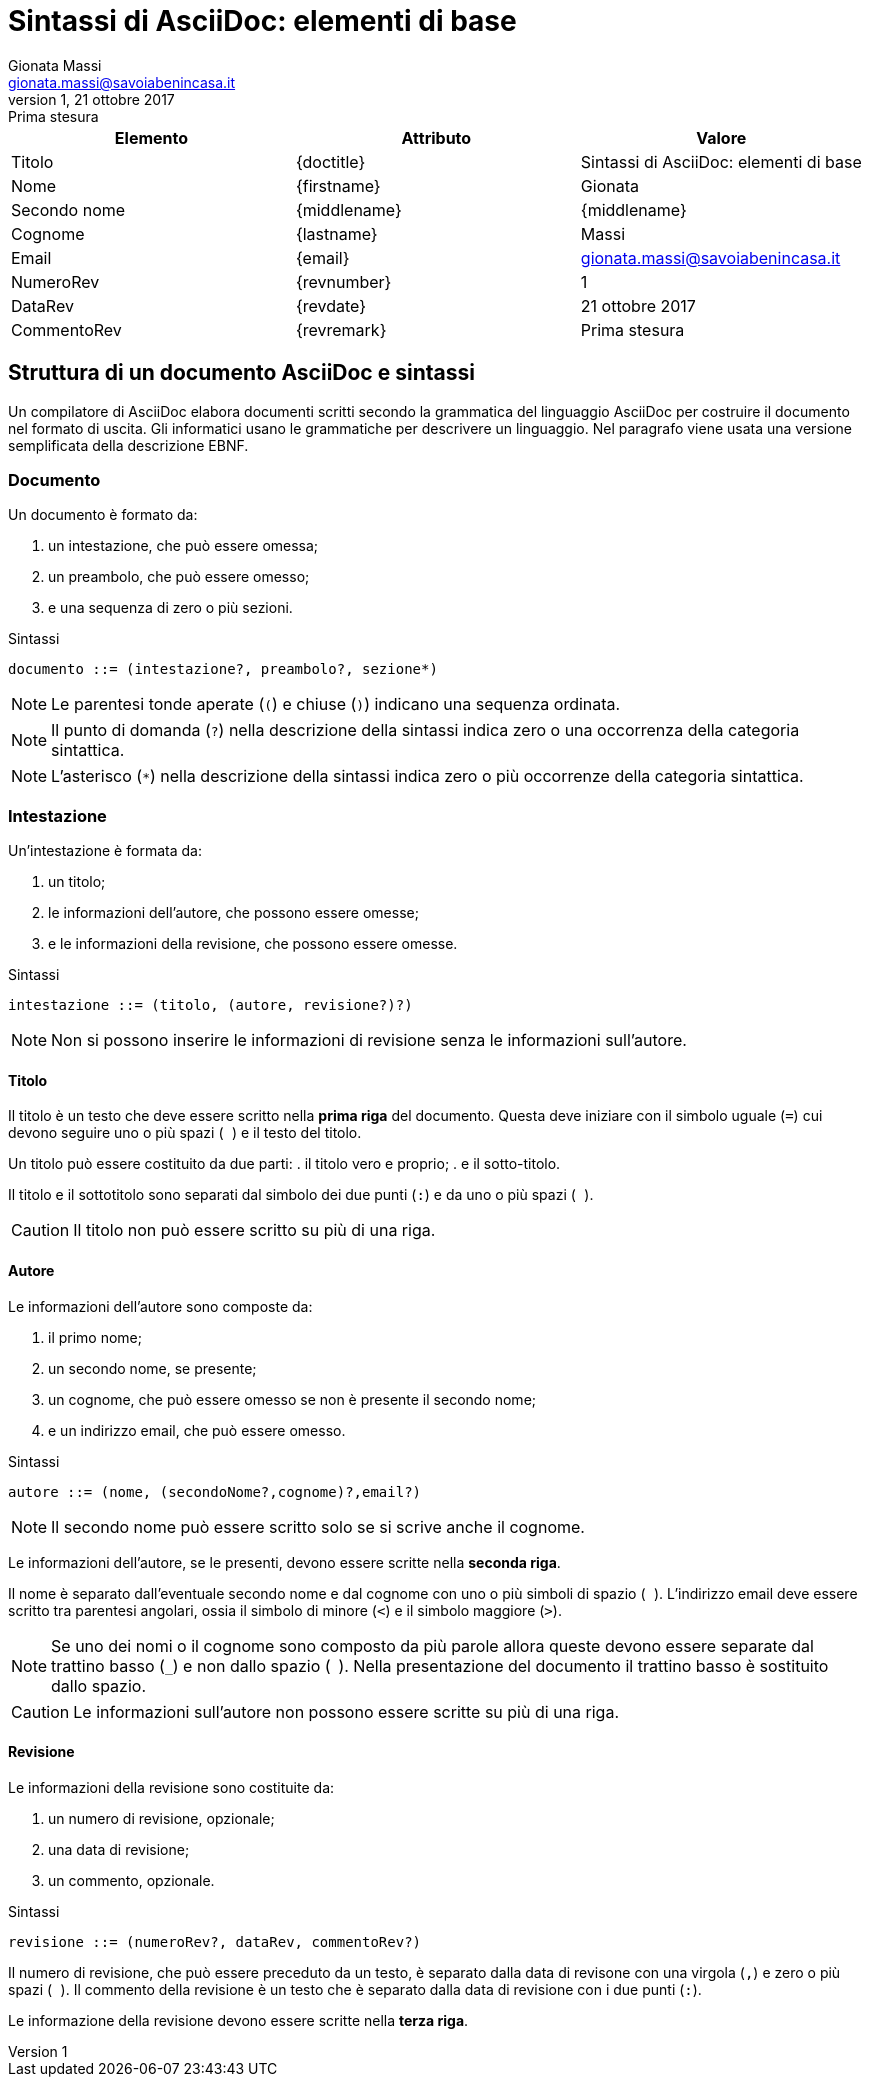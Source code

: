= Sintassi di AsciiDoc: elementi di base
Gionata Massi <gionata.massi@savoiabenincasa.it>
Revisione 1, 21 ottobre 2017: Prima stesura

[options=header]
|===
|Elemento|Attributo|Valore

// Intestazione

// Titolo

|Titolo
|\{doctitle}
|{doctitle}

// Autore

|Nome
|\{firstname}
|{firstname}

|Secondo nome
|\{middlename}
|{middlename}

|Cognome
|\{lastname}
|{lastname}

|Email
|\{email}
|{email}

// Revisione

|NumeroRev
|\{revnumber}
|{revnumber}

|DataRev
|\{revdate}
|{revdate}

|CommentoRev
|\{revremark}
|{revremark}

|===


== Struttura di un documento AsciiDoc e sintassi

Un compilatore di AsciiDoc elabora documenti scritti secondo la grammatica del linguaggio AsciiDoc per costruire il documento nel formato di uscita. Gli informatici usano le grammatiche per descrivere un linguaggio. Nel paragrafo viene usata una versione semplificata della descrizione EBNF.

=== Documento

Un documento è formato da:

. un intestazione, che può essere omessa;
. un preambolo, che può essere omesso;
. e una sequenza di zero o più sezioni.

.Sintassi
----
documento ::= (intestazione?, preambolo?, sezione*)
----

NOTE: Le parentesi tonde aperate (``(``) e chiuse (``)``) indicano una sequenza ordinata.

NOTE: Il punto di domanda (``?``) nella descrizione della sintassi indica zero o una occorrenza della categoria sintattica.

NOTE: L'asterisco (``*``) nella descrizione della sintassi indica zero o più occorrenze della categoria sintattica.

=== Intestazione

Un'intestazione è formata da:

. un titolo;
. le informazioni dell'autore, che possono essere omesse;
. e le informazioni della revisione, che possono essere omesse.

.Sintassi
----
intestazione ::= (titolo, (autore, revisione?)?)
----

NOTE: Non si possono inserire le informazioni di revisione senza le informazioni sull'autore.

==== Titolo

Il titolo è un testo che deve essere scritto nella *prima riga* del documento. Questa deve iniziare con il simbolo uguale (``=``) cui devono seguire uno o più spazi (`` ``) e il testo del titolo.

Un titolo può essere costituito da due parti:
. il titolo vero e proprio;
. e il sotto-titolo.

Il titolo e il sottotitolo sono separati dal simbolo dei due punti (``:``) e da uno o più spazi (`` ``).

CAUTION: Il titolo non può essere scritto su più di una riga.

==== Autore

Le informazioni dell'autore sono composte da:

. il primo nome;
. un secondo nome, se presente;
. un cognome, che può essere omesso se non è presente il secondo nome;
. e un indirizzo email, che può essere omesso.

.Sintassi
----
autore ::= (nome, (secondoNome?,cognome)?,email?)
----

NOTE: Il secondo nome può essere scritto solo se si scrive anche il cognome.

Le informazioni dell'autore, se le presenti, devono essere scritte nella *seconda riga*.

Il nome è separato dall'eventuale secondo nome e dal cognome con uno o più simboli di spazio (`` ``). L'indirizzo email deve essere scritto tra parentesi angolari, ossia il simbolo di minore (``<``) e il simbolo maggiore (``>``).

NOTE: Se uno dei nomi o il cognome sono composto da più parole allora queste devono essere separate dal trattino basso (``_``) e non dallo spazio (`` ``). Nella presentazione del documento il trattino basso è sostituito dallo spazio.

CAUTION: Le informazioni sull'autore non possono essere scritte su più di una riga.

==== Revisione

Le informazioni della revisione sono costituite da:

. un numero di revisione, opzionale;
. una data di revisione;
. un commento, opzionale.

.Sintassi
----
revisione ::= (numeroRev?, dataRev, commentoRev?)
----

Il numero di revisione, che può essere preceduto da un testo, è separato dalla data di revisone con una virgola (``,``) e zero o più spazi (`` ``).
Il commento della revisione è un testo che è separato dalla data di revisione con i due punti (``:``).

Le informazione della revisione devono essere scritte nella *terza riga*.